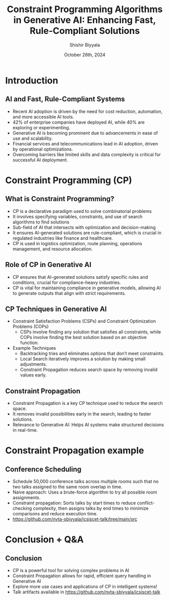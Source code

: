 #+TITLE: Constraint Programming Algorithms in Generative AI: Enhancing Fast, Rule-Compliant Solutions
#+AUTHOR: Shishir Biyyala
#+DATE: October 26th, 2024
#+OPTIONS: H:2 toc:t num:t
#+LATEX_HEADER: \usepackage{listings}
#+LATEX_HEADER: \lstset{basicstyle=\scriptsize, breaklines=true, breakatwhitespace=true}
#+LATEX_CLASS: beamer
#+LATEX_CLASS_OPTIONS: [presentation]
#+BEAMER_THEME: metropolis
#+COLUMNS: %45ITEM %10BEAMER_ENV(Env) %10BEAMER_ACT(Act) %4BEAMER_COL(Col)
# Example from https://orgmode.org/manual/A-Beamer-example.html
# Beamer Themes: https://latex-beamer.com/tutorials/beamer-themes/
#+MACRO: NEWLINE @@latex:\\@@ @@html:<br>@@ @@ascii:NEWLINE_CHARACTERS_FOR_ASCII_EXPORT@@
#+OPTIONS: ^:{}

# #+LATEX_CLASS: beamer
# #+LATEX_CLASS_OPTIONS: [presentation]
# #+BEAMER_THEME: default
# #+OPTIONS: H:2 toc:nil

# * Introduction
# ** Constraint Programming Algorithms in Generative AI
#    - Overview of Constraint Programming (CP)
#    - CP in the larger AI landscape
#    - Focus on algorithms that power intelligent systems

* Introduction
** AI and Fast, Rule-Compliant Systems
   - Recent AI adoption is driven by the need for cost reduction, automation, and more accessible AI tools.
   - 42% of enterprise companies have deployed AI, while 40% are exploring or experimenting.
   - Generative AI is becoming prominent due to advancements in ease of use and scalability.
   - Financial services and telecommunications lead in AI adoption, driven by operational optimizations.
   - Overcoming barriers like limited skills and data complexity is critical for successful AI deployment.
* Constraint Programming (CP)
** What is Constraint Programming?

   - CP is a declarative paradigm used to solve combinatorial problems
   - It involves specifying variables, constraints, and use of search algorithms to find solutions
   - Sub-field of AI that intersects with optimization and decision-making
   - It ensures AI-generated solutions are rule-compliant, which is crucial in regulated industries like finance and healthcare.
   - CP is used in logistics optimization, route planning, operations management, and resource allocation.
     #+BEGIN_COMMENT
     —such as scheduling tasks in factories or timetabling in schools. Hybrid approaches combining CP with heuristics provide efficient solutions to complex logistical problems.
     #+END_COMMENT

** Role of CP in Generative AI
   - CP ensures that AI-generated solutions satisfy specific rules and conditions, crucial for compliance-heavy industries.
   - CP is vital for maintaining compliance in generative models, allowing AI to generate outputs that align with strict requirements.
     #+BEGIN_COMMENT
     - Example: CP helps optimize resource scheduling in industries like manufacturing and logistics, ensuring adherence to constraints.
     #+END_COMMENT
** CP Techniques in Generative AI
   - Constraint Satisfaction Problems (CSPs) and Constraint Optimization Problems (COPs)
     - CSPs involve finding any solution that satisfies all constraints, while COPs involve finding the best solution based on an objective function.
   - Example Techniques
     - Backtracking tries and eliminates options that don’t meet constraints.
     - Local Search iteratively improves a solution by making small adjustments.
     - Constraint Propagation reduces search space by removing invalid values early.

** Constraint Propagation
    - Constraint Propagation is a key CP technique used to reduce the search space.
    - It removes invalid possibilities early in the search, leading to faster solutions.
    - Relevance to Generative AI: Helps AI systems make structured decisions in real-time.

* Constraint Propagation example
** Conference Scheduling
    - Schedule 50,000 conference talks across multiple rooms such that no two talks assigned to the same room overlap in time.
    - Naive approach: Uses a brute-force algorithm to try all possible room assignments.
    - Constraint propagation: Sorts talks by start times to reduce conflict-checking complexity, then assigns talks by end times to minimize comparisons and reduce execution time.
    - https://github.com/nvta-sbiyyala/icsiscet-talk/tree/main/src

* Conclusion + Q&A
# ** CP’s Role in Modern AI Systems
#     - Constraint programming improves speed, scalability, and accuracy in AI.
#     - CP helps AI work within set boundaries, ensuring robust solutions.
#     - CP's role is growing in automating compliance-heavy AI outputs.

** Conclusion
    - CP is a powerful tool for solving complex problems in AI
    - Constraint Propagation allows for rapid, efficient query handling in Generative AI
    - Explore more use cases and applications of CP in intelligent systems!
    - Talk artifacts available in https://github.com/nvta-sbiyyala/icsiscet-talk
